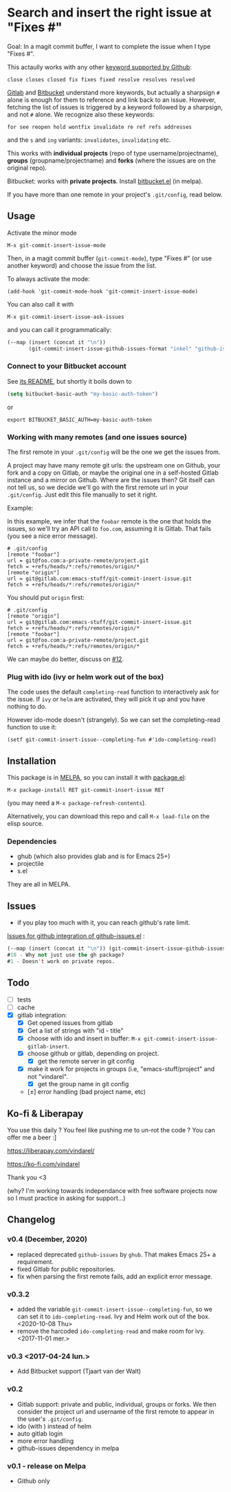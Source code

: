 [[http://melpa.org/#/git-commit-insert-issue][file:http://melpa.org/packages/git-commit-insert-issue-badge.svg]]

* Search and insert the right issue at "Fixes #"

Goal: In a magit commit buffer, I want to complete the issue when I type
"Fixes #".

This actaully works with any other [[https://docs.github.com/en/free-pro-team@latest/github/managing-your-work-on-github/linking-a-pull-request-to-an-issue#linking-a-pull-request-to-an-issue-using-a-keyword][keyword supported by Github]]:

: close closes closed fix fixes fixed resolve resolves resolved

[[https://docs.gitlab.com/ee/user/project/issues/managing_issues.html#default-closing-pattern][Gitlab]] and [[https://support.atlassian.com/bitbucket-cloud/docs/resolve-issues-automatically-when-users-push-code/][Bitbucket]] understand more keywords, but actually a sharpsign =#=
alone is enough for them to reference and link back to an
issue. However, fetching the list of issues is triggered by a keyword followed
by a sharpsign, and not =#= alone. We recognize also these keywords:

: for see reopen hold wontfix invalidate re ref refs addresses

and the =s= and =ing= variants: =invalidates=, =invalidating= etc.

This works with *individual projects*  (repo of type username/projectname),
*groups* (groupname/projectname) and *forks*  (where the issues are on
the original repo).

Bitbucket: works with *private projects*. Install [[https://github.com/tjaartvdwalt/bitbucket.el/][bitbucket.el]] (in melpa).

If you have more than one remote in your project's =.git/config=, read below.

#+BEGIN_HTML
 <img src="https://gitlab.com/emacs-stuff/git-commit-insert-issue/raw/master/img.png" </img>
#+END_HTML
# https://cloud.githubusercontent.com/assets/5016978/6471672/e36e8c00-c1a1-11e4-91a1-dd5481d57c36.png

** Usage

Activate the minor mode
: M-x git-commit-insert-issue-mode

Then, in a magit  commit buffer (=git-commit-mode=), type "Fixes  #"
(or use another keyword) and choose the issue from the list.

To always activate the mode:
: (add-hook 'git-commit-mode-hook 'git-commit-insert-issue-mode)

You can also call it with
: M-x git-commit-insert-issue-ask-issues

and you can call it programmatically:
#+BEGIN_SRC emacs-lisp
(--map (insert (concat it "\n"))
       (git-commit-insert-issue-github-issues-format "inkel" "github-issues.el"))
#+END_SRC

*** Connect to your Bitbucket account

See [[https://github.com/tjaartvdwalt/bitbucket.el/#authentication][its README]], but shortly it boils down to

#+BEGIN_SRC emacs-lisp
(setq bitbucket-basic-auth "my-basic-auth-token")
#+END_SRC

or

#+BEGIN_SRC shell
export BITBUCKET_BASIC_AUTH=my-basic-auth-token
#+END_SRC

*** Working with many remotes (and one issues source)

    The first remote in your =.git/config=  will be the one we get the
    issues from.

    A  project may  have many  remote git  urls: the  upstream one  on
    Github, your fork and a copy  on Gitlab, or maybe the original one
    in a self-hosted Gitlab instance and a mirror on Github. Where are
    the issues then?  Git itself can  not tell us, so we decide we'll
    go with  the first  remote url in  your =.git/config=.   Just edit
    this file manually to set it right.

    Example:

    In this example, we infer that the =foobar= remote is the one that
    holds the issues, so we'll try an API call to =foo.com=, assuming
    it is Gitlab. That fails (you see a nice error message).

    #+BEGIN_SRC text
    # .git/config
    [remote "foobar"]
	url = git@foo.com:a-private-remote/project.git
	fetch = +refs/heads/*:refs/remotes/origin/*
    [remote "origin"]
	url = git@gitlab.com:emacs-stuff/git-commit-insert-issue.git
	fetch = +refs/heads/*:refs/remotes/origin/*
    #+end_src

    You should put =origin= first:

    #+BEGIN_SRC text
    # .git/config
    [remote "origin"]
	url = git@gitlab.com:emacs-stuff/git-commit-insert-issue.git
	fetch = +refs/heads/*:refs/remotes/origin/*
    [remote "foobar"]
	url = git@foo.com:a-private-remote/project.git
	fetch = +refs/heads/*:refs/remotes/origin/*
    #+end_src

    We can maybe do better, discuss on [[https://gitlab.com/emacs-stuff/git-commit-insert-issue/-/issues/12][#12]].

*** Plug with ido (ivy or helm work out of the box)

The code uses the default =completing-read= function to interactively
ask for the issue. If =ivy= or =helm= are activated, they will pick it up
and you have nothing to do.

However ido-mode doesn't (strangely). So we can set the
completing-read function to use it:

: (setf git-commit-insert-issue--completing-fun #'ido-completing-read)


** Installation

This package is in [[http://wikemacs.org/wiki/MELPA][MELPA]], so you can install it with [[http://wikemacs.org/wiki/Package.el][package.el]]:

: M-x package-install RET git-commit-insert-issue RET

(you may need a =M-x package-refresh-contents=).

Alternatively, you can download this  repo and call =M-x load-file= on the
elisp source.

*** Dependencies

- ghub (which also provides glab and is for Emacs 25+)
- projectile
- s.el

They are all in MELPA.

** Issues

- if you play too much with it, you can reach github's rate limit.

[[https://github.com/inkel/github-issues.el/issues][Issues for github integration of github-issues.el]] :

# export: both uses an org table with many columns. Eval with C-c-c or
# execute the line with C-x-e
#+BEGIN_SRC emacs-lisp
(--map (insert (concat it "\n")) (git-commit-insert-issue-github-issues-format "inkel" "github-issues.el"))
#10 - Why not just use the gh package?
#1 - Doesn't work on private repos.
#+END_SRC


#+BEGIN_SRC emacs-lisp :exports none
;;(issues-get-issues "inkel" "github-issues.el")
#+END_SRC


** Todo

- [ ] tests
- [ ] cache
- [X] gitlab integration:
  - [X] Get opened issues from gitlab
  - [X] Get a list of strings with "id - title"
  - [X] choose with ido and insert in buffer: =M-x git-commit-insert-issue-gitlab-insert=.
  - [X] choose github or gitlab, depending on project.
    - [X] get the remote server in git config
  - [X]  make it work for  projects in groups (i.e,  "emacs-stuff/project" and
    not "vindarel".
    - [X] get the group name in git config
  - [±] error handling (bad project name, etc)

** Ko-fi & Liberapay

You use this daily ? You feel like pushing me to un-rot the code ? You
can offer me a beer :]

https://liberapay.com/vindarel/

https://ko-fi.com/vindarel

Thank you <3

(why? I'm working towards independance with free software projects now
so I must practice in asking for support…)

**  Changelog

*** v0.4 (December, 2020)

- replaced deprecated =github-issues= by =ghub=. That makes Emacs 25+
  a requirement.
- fixed Gitlab for public repositories.
- fix when parsing the first remote fails, add an explicit error message.

*** v0.3.2

    - added the variable =git-commit-insert-issue--completing-fun=, so
      we can set it to =ido-completing-read=. Ivy and Helm work out of
      the box. <2020-10-08 Thu>
    - remove  the harcoded  =ido-completing-read=  and  make room  for
      ivy. <2017-11-01 mer.>

*** v0.3 <2017-04-24 lun.>

    - Add Bitbucket support (Tjaart van der Walt)

*** v0.2

    - Gitlab support: private and public, individual, groups or forks.
      We  then consider  the project  url  and username  of the  first
      remote to appear in the user's =.git/config=.
    - ido (with \n) instead of helm
    - auto gitlab login
    - more error handling
    - github-issues dependency in melpa

*** v0.1 - release on Melpa

    - Github only
